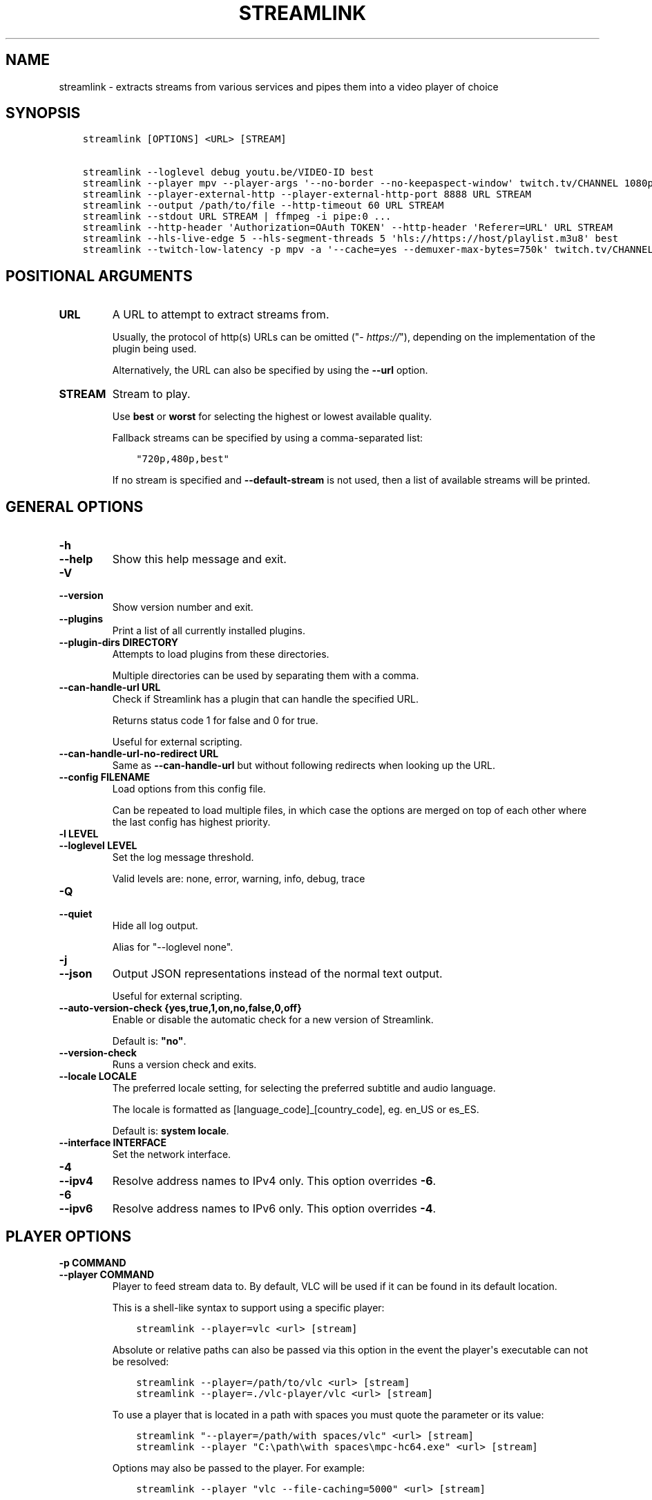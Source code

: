 .\" Man page generated from reStructuredText.
.
.TH "STREAMLINK" "1" "Mar 25, 2021" "2.1.1" "Streamlink"
.SH NAME
streamlink \- extracts streams from various services and pipes them into a video player of choice
.
.nr rst2man-indent-level 0
.
.de1 rstReportMargin
\\$1 \\n[an-margin]
level \\n[rst2man-indent-level]
level margin: \\n[rst2man-indent\\n[rst2man-indent-level]]
-
\\n[rst2man-indent0]
\\n[rst2man-indent1]
\\n[rst2man-indent2]
..
.de1 INDENT
.\" .rstReportMargin pre:
. RS \\$1
. nr rst2man-indent\\n[rst2man-indent-level] \\n[an-margin]
. nr rst2man-indent-level +1
.\" .rstReportMargin post:
..
.de UNINDENT
. RE
.\" indent \\n[an-margin]
.\" old: \\n[rst2man-indent\\n[rst2man-indent-level]]
.nr rst2man-indent-level -1
.\" new: \\n[rst2man-indent\\n[rst2man-indent-level]]
.in \\n[rst2man-indent\\n[rst2man-indent-level]]u
..
.SH SYNOPSIS
.INDENT 0.0
.INDENT 3.5
.sp
.nf
.ft C
streamlink [OPTIONS] <URL> [STREAM]

streamlink \-\-loglevel debug youtu.be/VIDEO\-ID best
streamlink \-\-player mpv \-\-player\-args \(aq\-\-no\-border \-\-no\-keepaspect\-window\(aq twitch.tv/CHANNEL 1080p60
streamlink \-\-player\-external\-http \-\-player\-external\-http\-port 8888 URL STREAM
streamlink \-\-output /path/to/file \-\-http\-timeout 60 URL STREAM
streamlink \-\-stdout URL STREAM | ffmpeg \-i pipe:0 ...
streamlink \-\-http\-header \(aqAuthorization=OAuth TOKEN\(aq \-\-http\-header \(aqReferer=URL\(aq URL STREAM
streamlink \-\-hls\-live\-edge 5 \-\-hls\-segment\-threads 5 \(aqhls://https://host/playlist.m3u8\(aq best
streamlink \-\-twitch\-low\-latency \-p mpv \-a \(aq\-\-cache=yes \-\-demuxer\-max\-bytes=750k\(aq twitch.tv/CHANNEL best
.ft P
.fi
.UNINDENT
.UNINDENT
.SH POSITIONAL ARGUMENTS
.INDENT 0.0
.TP
.B URL
A URL to attempt to extract streams from.
.sp
Usually, the protocol of http(s) URLs can be omitted ("\fI\%https://\fP"),
depending on the implementation of the plugin being used.
.sp
Alternatively, the URL can also be specified by using the \fB\-\-url\fP option.
.UNINDENT
.INDENT 0.0
.TP
.B STREAM
Stream to play.
.sp
Use \fBbest\fP or \fBworst\fP for selecting the highest or lowest available
quality.
.sp
Fallback streams can be specified by using a comma\-separated list:
.INDENT 7.0
.INDENT 3.5
.sp
.nf
.ft C
"720p,480p,best"
.ft P
.fi
.UNINDENT
.UNINDENT
.sp
If no stream is specified and \fB\-\-default\-stream\fP is not used, then a list
of available streams will be printed.
.UNINDENT
.SH GENERAL OPTIONS
.INDENT 0.0
.TP
.B \-h
.TP
.B \-\-help
Show this help message and exit.
.UNINDENT
.INDENT 0.0
.TP
.B \-V
.TP
.B \-\-version
Show version number and exit.
.UNINDENT
.INDENT 0.0
.TP
.B \-\-plugins
Print a list of all currently installed plugins.
.UNINDENT
.INDENT 0.0
.TP
.B \-\-plugin\-dirs DIRECTORY
Attempts to load plugins from these directories.
.sp
Multiple directories can be used by separating them with a comma.
.UNINDENT
.INDENT 0.0
.TP
.B \-\-can\-handle\-url URL
Check if Streamlink has a plugin that can handle the specified URL.
.sp
Returns status code 1 for false and 0 for true.
.sp
Useful for external scripting.
.UNINDENT
.INDENT 0.0
.TP
.B \-\-can\-handle\-url\-no\-redirect URL
Same as \fB\-\-can\-handle\-url\fP but without following redirects when looking up
the URL.
.UNINDENT
.INDENT 0.0
.TP
.B \-\-config FILENAME
Load options from this config file.
.sp
Can be repeated to load multiple files, in which case the options are
merged on top of each other where the last config has highest priority.
.UNINDENT
.INDENT 0.0
.TP
.B \-l LEVEL
.TP
.B \-\-loglevel LEVEL
Set the log message threshold.
.sp
Valid levels are: none, error, warning, info, debug, trace
.UNINDENT
.INDENT 0.0
.TP
.B \-Q
.TP
.B \-\-quiet
Hide all log output.
.sp
Alias for "\-\-loglevel none".
.UNINDENT
.INDENT 0.0
.TP
.B \-j
.TP
.B \-\-json
Output JSON representations instead of the normal text output.
.sp
Useful for external scripting.
.UNINDENT
.INDENT 0.0
.TP
.B \-\-auto\-version\-check {yes,true,1,on,no,false,0,off}
Enable or disable the automatic check for a new version of Streamlink.
.sp
Default is: \fB"no"\fP\&.
.UNINDENT
.INDENT 0.0
.TP
.B \-\-version\-check
Runs a version check and exits.
.UNINDENT
.INDENT 0.0
.TP
.B \-\-locale LOCALE
The preferred locale setting, for selecting the preferred subtitle and
audio language.
.sp
The locale is formatted as [language_code]_[country_code], eg. en_US or
es_ES.
.sp
Default is: \fBsystem locale\fP\&.
.UNINDENT
.INDENT 0.0
.TP
.B \-\-interface INTERFACE
Set the network interface.
.UNINDENT
.INDENT 0.0
.TP
.B \-4
.TP
.B \-\-ipv4
Resolve address names to IPv4 only. This option overrides \fB\-6\fP\&.
.UNINDENT
.INDENT 0.0
.TP
.B \-6
.TP
.B \-\-ipv6
Resolve address names to IPv6 only. This option overrides \fB\-4\fP\&.
.UNINDENT
.SH PLAYER OPTIONS
.INDENT 0.0
.TP
.B \-p COMMAND
.TP
.B \-\-player COMMAND
Player to feed stream data to. By default, VLC will be used if it can be
found in its default location.
.sp
This is a shell\-like syntax to support using a specific player:
.INDENT 7.0
.INDENT 3.5
.sp
.nf
.ft C
streamlink \-\-player=vlc <url> [stream]
.ft P
.fi
.UNINDENT
.UNINDENT
.sp
Absolute or relative paths can also be passed via this option in the
event the player\(aqs executable can not be resolved:
.INDENT 7.0
.INDENT 3.5
.sp
.nf
.ft C
streamlink \-\-player=/path/to/vlc <url> [stream]
streamlink \-\-player=./vlc\-player/vlc <url> [stream]
.ft P
.fi
.UNINDENT
.UNINDENT
.sp
To use a player that is located in a path with spaces you must quote the
parameter or its value:
.INDENT 7.0
.INDENT 3.5
.sp
.nf
.ft C
streamlink "\-\-player=/path/with spaces/vlc" <url> [stream]
streamlink \-\-player "C:\epath\ewith spaces\empc\-hc64.exe" <url> [stream]
.ft P
.fi
.UNINDENT
.UNINDENT
.sp
Options may also be passed to the player. For example:
.INDENT 7.0
.INDENT 3.5
.sp
.nf
.ft C
streamlink \-\-player "vlc \-\-file\-caching=5000" <url> [stream]
.ft P
.fi
.UNINDENT
.UNINDENT
.sp
As an alternative to this, see the \fB\-\-player\-args\fP parameter, which does
not log any custom player arguments.
.UNINDENT
.INDENT 0.0
.TP
.B \-a ARGUMENTS
.TP
.B \-\-player\-args ARGUMENTS
This option allows you to customize the default arguments which are put
together with the value of \fB\-\-player\fP to create a command to execute.
.sp
It\(aqs usually enough to only use \fB\-\-player\fP instead of this unless you need
to add arguments after the player\(aqs input argument or if you don\(aqt want
any of the player arguments to be logged.
.sp
The value can contain formatting variables surrounded by curly braces,
{ and }. If you need to include a brace character, it can be escaped
by doubling, e.g. {{ and }}.
.sp
Formatting variables available:
.INDENT 7.0
.TP
.B {playerinput}
This is the input that the player will use. For standard input (stdin),
it is \fB\-\fP, but it can also be a URL, depending on the options used.
.TP
.B {filename}
The old fallback variable name with the same functionality.
.UNINDENT
.sp
Example:
.INDENT 7.0
.INDENT 3.5
.sp
.nf
.ft C
streamlink \-p vlc \-a "\-\-play\-and\-exit {playerinput}" <url> [stream]
.ft P
.fi
.UNINDENT
.UNINDENT
.sp
\fBNOTE:\fP
.INDENT 7.0
.INDENT 3.5
When neither of the variables are found, \fB{playerinput}\fP
will be appended to the whole parameter value, to ensure that the player
always receives an input argument.
.UNINDENT
.UNINDENT
.UNINDENT
.INDENT 0.0
.TP
.B \-v
.TP
.B \-\-verbose\-player
Allow the player to display its console output.
.UNINDENT
.INDENT 0.0
.TP
.B \-n
.TP
.B \-\-player\-fifo
.TP
.B \-\-fifo
Make the player read the stream through a named pipe instead of the
stdin pipe.
.UNINDENT
.INDENT 0.0
.TP
.B \-\-player\-http
Make the player read the stream through HTTP instead of the stdin pipe.
.UNINDENT
.INDENT 0.0
.TP
.B \-\-player\-continuous\-http
Make the player read the stream through HTTP, but unlike \fB\-\-player\-http\fP
it will continuously try to open the stream if the player requests it.
.sp
This makes it possible to handle stream disconnects if your player is
capable of reconnecting to a HTTP stream. This is usually done by
setting your player to a "repeat mode".
.UNINDENT
.INDENT 0.0
.TP
.B \-\-player\-external\-http
Serve stream data through HTTP without running any player. This is
useful to allow external devices like smartphones or streaming boxes to
watch streams they wouldn\(aqt be able to otherwise.
.sp
Behavior will be similar to the continuous HTTP option, but no player
program will be started, and the server will listen on all available
connections instead of just in the local (loopback) interface.
.sp
The URLs that can be used to access the stream will be printed to the
console, and the server can be interrupted using CTRL\-C.
.UNINDENT
.INDENT 0.0
.TP
.B \-\-player\-external\-http\-port PORT
A fixed port to use for the external HTTP server if that mode is
enabled. Omit or set to 0 to use a random high ( >1024) port.
.UNINDENT
.INDENT 0.0
.TP
.B \-\-player\-passthrough TYPES
A comma\-delimited list of stream types to pass to the player as a URL to
let it handle the transport of the stream instead.
.sp
Stream types that can be converted into a playable URL are:
.INDENT 7.0
.IP \(bu 2
hls
.IP \(bu 2
http
.IP \(bu 2
rtmp
.UNINDENT
.sp
Make sure your player can handle the stream type when using this.
.UNINDENT
.INDENT 0.0
.TP
.B \-\-player\-no\-close
By default Streamlink will close the player when the stream
ends. This is to avoid "dead" GUI players lingering after a
stream ends.
.sp
It does however have the side\-effect of sometimes closing a
player before it has played back all of its cached data.
.sp
This option will instead let the player decide when to exit.
.UNINDENT
.INDENT 0.0
.TP
.B \-t TITLE
.TP
.B \-\-title TITLE
This option allows you to supply a title to be displayed in the
title bar of the window that the video player is launched in.
.sp
This value can contain formatting variables surrounded by curly braces,
{ and }. If you need to include a brace character, it can be escaped
by doubling, e.g. {{ and }}.
.sp
This option is only supported for the following players: mpv, potplayer, vlc.
.INDENT 7.0
.TP
.B VLC specific information:
VLC has certain codes you can use inside your title.
These are accessible inside \-\-title by using a backslash
before the dollar sign VLC uses to denote a format character.
.sp
e.g. to put the current date in your VLC window title,
the string "$A" could be inserted inside your \-\-title string.
.sp
A full list of the format codes VLC uses is available here:
\fI\%https://wiki.videolan.org/Documentation:Format_String/\fP
.TP
.B mpv specific information:
mpv has certain codes you can use inside your title.
These are accessible inside \-\-title by using a backslash
before the dollar sign mpv uses to denote a format character.
.sp
e.g. to put the current version of mpv running inside your
mpv window title, the string "${{mpv\-version}}" could be
inserted inside your \-\-title string.
.sp
A full list of the format codes mpv uses is available here:
\fI\%https://mpv.io/manual/stable/#property\-list\fP
.UNINDENT
.sp
Formatting variables available to use in \fB\-\-title\fP:
.INDENT 7.0
.TP
.B {title}
If available, this is the title of the stream.
Otherwise, it is the string "Unknown Title"
.TP
.B {author}
If available, this is the author of the stream.
Otherwise, it is the string "Unknown Author"
.TP
.B {category}
If available, this is the category the stream has been placed into.
.INDENT 7.0
.IP \(bu 2
For Twitch, this is the game being played
.IP \(bu 2
For YouTube, it\(aqs the category e.g. Gaming, Sports, Music...
.UNINDENT
.sp
Otherwise, it is the string "No Category"
.TP
.B {game}
This is just a synonym for {category} which may make more sense for
gaming oriented platforms. "Game being played" is a way to categorize
the stream, so it doesn\(aqt need its own separate handling.
.TP
.B {url}
URL of the stream.
.UNINDENT
.sp
Examples:
.INDENT 7.0
.INDENT 3.5
.sp
.nf
.ft C
streamlink \-p vlc \-\-title "{title} \-!\- {author} \-!\- {category} \e$A" <url> [stream]
streamlink \-p mpv \-\-title "{title} \-\- {author} \-\- {category} \-\- (\e${{mpv\-version}})" <url> [stream]
.ft P
.fi
.UNINDENT
.UNINDENT
.UNINDENT
.SH FILE OUTPUT OPTIONS
.INDENT 0.0
.TP
.B \-o FILENAME
.TP
.B \-\-output FILENAME
Write stream data to FILENAME instead of playing it.
.sp
You will be prompted if the file already exists.
.UNINDENT
.INDENT 0.0
.TP
.B \-f
.TP
.B \-\-force
When using \-o or \-r, always write to file even if it already exists.
.UNINDENT
.INDENT 0.0
.TP
.B \-\-force\-progress
When using \-o or \-r,
show the download progress bar even if there is no terminal.
.UNINDENT
.INDENT 0.0
.TP
.B \-O
.TP
.B \-\-stdout
Write stream data to stdout instead of playing it.
.UNINDENT
.INDENT 0.0
.TP
.B \-r FILENAME
.TP
.B \-\-record FILENAME
Open the stream in the player, while at the same time writing it to FILENAME.
.sp
You will be prompted if the file already exists.
.UNINDENT
.INDENT 0.0
.TP
.B \-R FILENAME
.TP
.B \-\-record\-and\-pipe FILENAME
Write stream data to stdout, while at the same time writing it to FILENAME.
.sp
You will be prompted if the file already exists.
.UNINDENT
.SH STREAM OPTIONS
.INDENT 0.0
.TP
.B \-\-url URL
A URL to attempt to extract streams from.
.sp
Usually, the protocol of http(s) URLs can be omitted (\fI\%https://\fP),
depending on the implementation of the plugin being used.
.sp
This is an alternative to setting the URL using a positional argument
and can be useful if set in a config file.
.UNINDENT
.INDENT 0.0
.TP
.B \-\-default\-stream STREAM
Stream to play.
.sp
Use \fBbest\fP or \fBworst\fP for selecting the highest or lowest available
quality.
.sp
Fallback streams can be specified by using a comma\-separated list:
.INDENT 7.0
.INDENT 3.5
.sp
.nf
.ft C
"720p,480p,best"
.ft P
.fi
.UNINDENT
.UNINDENT
.sp
This is an alternative to setting the stream using a positional argument
and can be useful if set in a config file.
.UNINDENT
.INDENT 0.0
.TP
.B \-\-stream\-url
If possible, translate the resolved stream to a URL and print it.
.UNINDENT
.INDENT 0.0
.TP
.B \-\-retry\-streams DELAY
Retry fetching the list of available streams until streams are found
while waiting DELAY second(s) between each attempt. If unset, only one
attempt will be made to fetch the list of streams available.
.sp
The number of fetch retry attempts can be capped with \fB\-\-retry\-max\fP\&.
.UNINDENT
.INDENT 0.0
.TP
.B \-\-retry\-max COUNT
When using \fB\-\-retry\-streams\fP, stop retrying the fetch after COUNT retry
attempt(s). Fetch will retry infinitely if COUNT is zero or unset.
.sp
If \fB\-\-retry\-max\fP is set without setting \fB\-\-retry\-streams\fP, the delay between
retries will default to 1 second.
.UNINDENT
.INDENT 0.0
.TP
.B \-\-retry\-open ATTEMPTS
After a successful fetch, try ATTEMPTS time(s) to open the stream until
giving up.
.sp
Default is: \fB1\fP\&.
.UNINDENT
.INDENT 0.0
.TP
.B \-\-stream\-types TYPES
.TP
.B \-\-stream\-priority TYPES
A comma\-delimited list of stream types to allow.
.sp
The order will be used to separate streams when there are multiple
streams with the same name but different stream types. Any stream type
not listed will be omitted from the available streams list.  A \fB*\fP can
be used as a wildcard to match any other type of stream, eg. muxed\-stream.
.sp
Default is: \fB"rtmp,hls,hds,http,akamaihd,*"\fP\&.
.UNINDENT
.INDENT 0.0
.TP
.B \-\-stream\-sorting\-excludes STREAMS
Fine tune the \fBbest\fP and \fBworst\fP stream name synonyms by excluding unwanted streams.
.sp
If all of the available streams get excluded, \fBbest\fP and \fBworst\fP will become
inaccessible and new special stream synonyms \fBbest\-unfiltered\fP and \fBworst\-unfiltered\fP
can be used as a fallback selection method.
.sp
Uses a filter expression in the format:
.INDENT 7.0
.INDENT 3.5
.sp
.nf
.ft C
[operator]<value>
.ft P
.fi
.UNINDENT
.UNINDENT
.sp
Valid operators are \fB>\fP, \fB>=\fP, \fB<\fP and \fB<=\fP\&. If no operator is specified then
equality is tested.
.sp
For example this will exclude streams ranked higher than "480p":
.INDENT 7.0
.INDENT 3.5
.sp
.nf
.ft C
">480p"
.ft P
.fi
.UNINDENT
.UNINDENT
.sp
Multiple filters can be used by separating each expression with a comma.
.sp
For example this will exclude streams from two quality types:
.INDENT 7.0
.INDENT 3.5
.sp
.nf
.ft C
">480p,>medium"
.ft P
.fi
.UNINDENT
.UNINDENT
.UNINDENT
.SH STREAM TRANSPORT OPTIONS
.INDENT 0.0
.TP
.B \-\-hds\-live\-edge SECONDS
The time live HDS streams will start from the edge of stream.
.sp
Default is: \fB10.0\fP\&.
.UNINDENT
.INDENT 0.0
.TP
.B \-\-hds\-segment\-attempts ATTEMPTS
How many attempts should be done to download each HDS segment before
giving up.
.sp
Default is: \fB3\fP\&.
.UNINDENT
.INDENT 0.0
.TP
.B \-\-hds\-segment\-threads THREADS
The size of the thread pool used to download HDS segments. Minimum value
is 1 and maximum is 10.
.sp
Default is: \fB1\fP\&.
.UNINDENT
.INDENT 0.0
.TP
.B \-\-hds\-segment\-timeout TIMEOUT
HDS segment connect and read timeout.
.sp
Default is: \fB10.0\fP\&.
.UNINDENT
.INDENT 0.0
.TP
.B \-\-hds\-timeout TIMEOUT
Timeout for reading data from HDS streams.
.sp
Default is: \fB60.0\fP\&.
.UNINDENT
.INDENT 0.0
.TP
.B \-\-hls\-live\-edge SEGMENTS
How many segments from the end to start live HLS streams on.
.sp
The lower the value the lower latency from the source you will be,
but also increases the chance of buffering.
.sp
Default is: \fB3\fP\&.
.UNINDENT
.INDENT 0.0
.TP
.B \-\-hls\-segment\-stream\-data
Immediately write segment data into output buffer while downloading.
.UNINDENT
.INDENT 0.0
.TP
.B \-\-hls\-segment\-attempts ATTEMPTS
How many attempts should be done to download each HLS segment before
giving up.
.sp
Default is: \fB3\fP\&.
.UNINDENT
.INDENT 0.0
.TP
.B \-\-hls\-playlist\-reload\-attempts ATTEMPTS
How many attempts should be done to reload the HLS playlist before
giving up.
.sp
Default is: \fB3\fP\&.
.UNINDENT
.INDENT 0.0
.TP
.B \-\-hls\-playlist\-reload\-time TIME
Set a custom HLS playlist reload time value, either in seconds
or by using one of the following keywords:
.INDENT 7.0
.INDENT 3.5
.sp
.nf
.ft C
segment: The duration of the last segment in the current playlist
live\-edge: The sum of segment durations of the live edge value minus one
default: The playlist\(aqs target duration metadata
.ft P
.fi
.UNINDENT
.UNINDENT
.sp
Default is: \fBdefault\fP\&.
.UNINDENT
.INDENT 0.0
.TP
.B \-\-hls\-segment\-threads THREADS
The size of the thread pool used to download HLS segments. Minimum value
is 1 and maximum is 10.
.sp
Default is: \fB1\fP\&.
.UNINDENT
.INDENT 0.0
.TP
.B \-\-hls\-segment\-timeout TIMEOUT
HLS segment connect and read timeout.
.sp
Default is: \fB10.0\fP\&.
.UNINDENT
.INDENT 0.0
.TP
.B \-\-hls\-segment\-ignore\-names NAMES
A comma\-delimited list of segment names that will get filtered out.
.sp
Example: \-\-hls\-segment\-ignore\-names 000,001,002
.sp
This will ignore every segment that ends with 000.ts, 001.ts and 002.ts
.sp
Default is: \fBNone\fP\&.
.UNINDENT
.INDENT 0.0
.TP
.B \-\-hls\-segment\-key\-uri URI
URI to segment encryption key. If no URI is specified, the URI contained
in the segments will be used.
.sp
URI can be templated using the following variables, which will be
replaced with its respective part from the source segment URI:
.INDENT 7.0
.INDENT 3.5
.sp
.nf
.ft C
{url} {scheme} {netloc} {path} {query}
.ft P
.fi
.UNINDENT
.UNINDENT
.sp
Examples:
.INDENT 7.0
.INDENT 3.5
.sp
.nf
.ft C
\-\-hls\-segment\-key\-uri "https://example.com/hls/encryption_key"
\-\-hls\-segment\-key\-uri "{scheme}://1.2.3.4{path}{query}"
\-\-hls\-segment\-key\-uri "{scheme}://{netloc}/custom/path/to/key"
.ft P
.fi
.UNINDENT
.UNINDENT
.sp
Default is: \fBNone\fP\&.
.UNINDENT
.INDENT 0.0
.TP
.B \-\-hls\-audio\-select CODE
Selects a specific audio source or sources, by language code or name,
when multiple audio sources are available. Can be * to download all
audio sources.
.sp
Examples:
.INDENT 7.0
.INDENT 3.5
.sp
.nf
.ft C
\-\-hls\-audio\-select "English,German"
\-\-hls\-audio\-select "en,de"
\-\-hls\-audio\-select "*"
.ft P
.fi
.UNINDENT
.UNINDENT
.sp
\fBNOTE:\fP
.INDENT 7.0
.INDENT 3.5
This is only useful in special circumstances where the regular
locale option fails, such as when multiple sources of the same language
exists.
.UNINDENT
.UNINDENT
.UNINDENT
.INDENT 0.0
.TP
.B \-\-hls\-timeout TIMEOUT
Timeout for reading data from HLS streams.
.sp
Default is: \fB60.0\fP\&.
.UNINDENT
.INDENT 0.0
.TP
.B \-\-hls\-start\-offset [HH:]MM:SS
Amount of time to skip from the beginning of the stream. For live
streams, this is a negative offset from the end of the stream (rewind).
.sp
Default is: \fB00:00:00\fP\&.
.UNINDENT
.INDENT 0.0
.TP
.B \-\-hls\-duration [HH:]MM:SS
Limit the playback duration, useful for watching segments of a stream.
The actual duration may be slightly longer, as it is rounded to the
nearest HLS segment.
.sp
Default is: \fBunlimited\fP\&.
.UNINDENT
.INDENT 0.0
.TP
.B \-\-hls\-live\-restart
Skip to the beginning of a live stream, or as far back as possible.
.UNINDENT
.INDENT 0.0
.TP
.B \-\-http\-stream\-timeout TIMEOUT
Timeout for reading data from HTTP streams.
.sp
Default is: \fB60.0\fP\&.
.UNINDENT
.INDENT 0.0
.TP
.B \-\-ringbuffer\-size SIZE
The maximum size of ringbuffer. Add a M or K suffix to specify mega or
kilo bytes instead of bytes.
.sp
The ringbuffer is used as a temporary storage between the stream and the
player. This is to allows us to download the stream faster than the
player wants to read it.
.sp
The smaller the size, the higher chance of the player buffering if there
are download speed dips and the higher size the more data we can use as
a storage to catch up from speed dips.
.sp
It also allows you to temporary pause as long as the ringbuffer doesn\(aqt
get full since we continue to download the stream in the background.
.sp
Default is: \fB"16M"\fP\&.
.sp
\fBNOTE:\fP
.INDENT 7.0
.INDENT 3.5
A smaller size is recommended on lower end systems (such as
Raspberry Pi) when playing stream types that require some extra
processing (such as HDS) to avoid unnecessary background processing.
.UNINDENT
.UNINDENT
.UNINDENT
.INDENT 0.0
.TP
.B \-\-rtmp\-proxy PROXY
A SOCKS proxy that RTMP streams will use.
.sp
Example: 127.0.0.1:9050
.UNINDENT
.INDENT 0.0
.TP
.B \-\-rtmp\-rtmpdump FILENAME
RTMPDump is used to access RTMP streams. You can specify the
location of the rtmpdump executable if it is not in your PATH.
.sp
Example: "/usr/local/bin/rtmpdump"
.UNINDENT
.INDENT 0.0
.TP
.B \-\-rtmp\-timeout TIMEOUT
Timeout for reading data from RTMP streams.
.sp
Default is: \fB60.0\fP\&.
.UNINDENT
.INDENT 0.0
.TP
.B \-\-stream\-segment\-attempts ATTEMPTS
How many attempts should be done to download each segment before giving
up.
.sp
This is generic option used by streams not covered by other options,
such as stream protocols specific to plugins, e.g. UStream.
.sp
Default is: \fB3\fP\&.
.UNINDENT
.INDENT 0.0
.TP
.B \-\-stream\-segment\-threads THREADS
The size of the thread pool used to download segments. Minimum value is
1 and maximum is 10.
.sp
This is generic option used by streams not covered by other options,
such as stream protocols specific to plugins, e.g. UStream.
.sp
Default is: \fB1\fP\&.
.UNINDENT
.INDENT 0.0
.TP
.B \-\-stream\-segment\-timeout TIMEOUT
Segment connect and read timeout.
.sp
This is generic option used by streams not covered by other options,
such as stream protocols specific to plugins, e.g. UStream.
.sp
Default is: \fB10.0\fP\&.
.UNINDENT
.INDENT 0.0
.TP
.B \-\-stream\-timeout TIMEOUT
Timeout for reading data from streams.
.sp
This is generic option used by streams not covered by other options,
such as stream protocols specific to plugins, e.g. UStream.
.sp
Default is: \fB60.0\fP\&.
.UNINDENT
.INDENT 0.0
.TP
.B \-\-subprocess\-cmdline
Print the command\-line used internally to play the stream.
.sp
This is only available on RTMP streams.
.UNINDENT
.INDENT 0.0
.TP
.B \-\-subprocess\-errorlog
Log possible errors from internal subprocesses to a temporary file. The
file will be saved in your systems temporary directory.
.sp
Useful when debugging rtmpdump related issues.
.UNINDENT
.INDENT 0.0
.TP
.B \-\-subprocess\-errorlog\-path PATH
Log the subprocess errorlog to a specific file rather than a temporary
file. Takes precedence over subprocess\-errorlog.
.sp
Useful when debugging rtmpdump related issues.
.UNINDENT
.INDENT 0.0
.TP
.B \-\-ffmpeg\-ffmpeg FILENAME
FFMPEG is used to access or mux separate video and audio streams. You
can specify the location of the ffmpeg executable if it is not in your
PATH.
.sp
Example: "/usr/local/bin/ffmpeg"
.UNINDENT
.INDENT 0.0
.TP
.B \-\-ffmpeg\-verbose
Write the console output from ffmpeg to the console.
.UNINDENT
.INDENT 0.0
.TP
.B \-\-ffmpeg\-verbose\-path PATH
Path to write the output from the ffmpeg console.
.UNINDENT
.INDENT 0.0
.TP
.B \-\-ffmpeg\-fout OUTFORMAT
When muxing streams, set the output format to OUTFORMAT.
.sp
Default is: \fB"matroska"\fP\&.
.sp
Example: "mpegts"
.UNINDENT
.INDENT 0.0
.TP
.B \-\-ffmpeg\-video\-transcode CODEC
When muxing streams, transcode the video to CODEC.
.sp
Default is: \fB"copy"\fP\&.
.sp
Example: "h264"
.UNINDENT
.INDENT 0.0
.TP
.B \-\-ffmpeg\-audio\-transcode CODEC
When muxing streams, transcode the audio to CODEC.
.sp
Default is: \fB"copy"\fP\&.
.sp
Example: "aac"
.UNINDENT
.INDENT 0.0
.TP
.B \-\-ffmpeg\-copyts
Forces the \-copyts ffmpeg option and does not remove
the initial start time offset value.
.UNINDENT
.INDENT 0.0
.TP
.B \-\-ffmpeg\-start\-at\-zero
Enable the \-start_at_zero ffmpeg option when using copyts.
.UNINDENT
.INDENT 0.0
.TP
.B \-\-mux\-subtitles
Automatically mux available subtitles into the output stream.
.sp
Needs to be supported by the used plugin.
.sp
\fBSupported plugins:\fP funimationnow, pluzz, rtve, svtplay, vimeo
.UNINDENT
.SH HTTP OPTIONS
.INDENT 0.0
.TP
.B \-\-http\-proxy HTTP_PROXY
A HTTP proxy to use for all HTTP requests, including WebSocket connections.
By default this proxy will be used for all HTTPS requests too.
.sp
Example: "\fI\%http://hostname:port/\fP"
.UNINDENT
.INDENT 0.0
.TP
.B \-\-https\-proxy HTTPS_PROXY
A HTTPS capable proxy to use for all HTTPS requests.
.sp
Example: "\fI\%https://hostname:port/\fP"
.UNINDENT
.INDENT 0.0
.TP
.B \-\-http\-cookie KEY=VALUE
A cookie to add to each HTTP request.
.sp
Can be repeated to add multiple cookies.
.UNINDENT
.INDENT 0.0
.TP
.B \-\-http\-header KEY=VALUE
A header to add to each HTTP request.
.sp
Can be repeated to add multiple headers.
.UNINDENT
.INDENT 0.0
.TP
.B \-\-http\-query\-param KEY=VALUE
A query parameter to add to each HTTP request.
.sp
Can be repeated to add multiple query parameters.
.UNINDENT
.INDENT 0.0
.TP
.B \-\-http\-ignore\-env
Ignore HTTP settings set in the environment such as environment
variables (HTTP_PROXY, etc) or ~/.netrc authentication.
.UNINDENT
.INDENT 0.0
.TP
.B \-\-http\-no\-ssl\-verify
Don\(aqt attempt to verify SSL certificates.
.sp
Usually a bad idea, only use this if you know what you\(aqre doing.
.UNINDENT
.INDENT 0.0
.TP
.B \-\-http\-disable\-dh
Disable Diffie Hellman key exchange
.sp
Usually a bad idea, only use this if you know what you\(aqre doing.
.UNINDENT
.INDENT 0.0
.TP
.B \-\-http\-ssl\-cert FILENAME
SSL certificate to use.
.sp
Expects a .pem file.
.UNINDENT
.INDENT 0.0
.TP
.B \-\-http\-ssl\-cert\-crt\-key CRT_FILENAME KEY_FILENAME
SSL certificate to use.
.sp
Expects a .crt and a .key file.
.UNINDENT
.INDENT 0.0
.TP
.B \-\-http\-timeout TIMEOUT
General timeout used by all HTTP requests except the ones covered by
other options.
.sp
Default is: \fB20.0\fP\&.
.UNINDENT
.SH PLUGIN OPTIONS
.SS Abweb
.INDENT 0.0
.TP
.B \-\-abweb\-username USERNAME
The username associated with your ABweb account, required to access any
ABweb stream.
.UNINDENT
.INDENT 0.0
.TP
.B \-\-abweb\-password PASSWORD
A ABweb account password to use with \fB\-\-abweb\-username\fP\&.
.UNINDENT
.INDENT 0.0
.TP
.B \-\-abweb\-purge\-credentials
Purge cached ABweb credentials to initiate a new session and
reauthenticate.
.UNINDENT
.SS Afreeca
.INDENT 0.0
.TP
.B \-\-afreeca\-username USERNAME
The username used to register with afreecatv.com.
.UNINDENT
.INDENT 0.0
.TP
.B \-\-afreeca\-password PASSWORD
A afreecatv.com account password to use with \fB\-\-afreeca\-username\fP\&.
.UNINDENT
.INDENT 0.0
.TP
.B \-\-afreeca\-purge\-credentials
Purge cached AfreecaTV credentials to initiate a new session
and reauthenticate.
.UNINDENT
.SS Animelab
.INDENT 0.0
.TP
.B \-\-animelab\-email EMAIL
The email address used to register with animelab.com.
.UNINDENT
.INDENT 0.0
.TP
.B \-\-animelab\-password PASSWORD
A animelab.com account password to use with \fB\-\-animelab\-email\fP\&.
.UNINDENT
.SS Bbciplayer
.INDENT 0.0
.TP
.B \-\-bbciplayer\-username USERNAME
The username used to register with bbc.co.uk.
.UNINDENT
.INDENT 0.0
.TP
.B \-\-bbciplayer\-password PASSWORD
A bbc.co.uk account password to use with \fB\-\-bbciplayer\-username\fP\&.
.UNINDENT
.INDENT 0.0
.TP
.B \-\-bbciplayer\-hd
Prefer HD streams over local SD streams, some live programmes may
not be broadcast in HD.
.UNINDENT
.SS Clubbingtv
.INDENT 0.0
.TP
.B \-\-clubbingtv\-username
The username used to register with Clubbing TV.
.UNINDENT
.INDENT 0.0
.TP
.B \-\-clubbingtv\-password
A Clubbing TV account password to use with \fB\-\-clubbingtv\-username\fP\&.
.UNINDENT
.SS Crunchyroll
.INDENT 0.0
.TP
.B \-\-crunchyroll\-username USERNAME
A Crunchyroll username to allow access to restricted streams.
.UNINDENT
.INDENT 0.0
.TP
.B \-\-crunchyroll\-password [PASSWORD]
A Crunchyroll password for use with \fB\-\-crunchyroll\-username\fP\&.
.sp
If left blank you will be prompted.
.UNINDENT
.INDENT 0.0
.TP
.B \-\-crunchyroll\-purge\-credentials
Purge cached Crunchyroll credentials to initiate a new session
and reauthenticate.
.UNINDENT
.INDENT 0.0
.TP
.B \-\-crunchyroll\-session\-id SESSION_ID
Set a specific session ID for crunchyroll, can be used to bypass
region restrictions. If using an authenticated session ID, it is
recommended that the authentication parameters be omitted as the
session ID is account specific.
.sp
\fBNOTE:\fP
.INDENT 7.0
.INDENT 3.5
The session ID will be overwritten if authentication is used
and the session ID does not match the account.
.UNINDENT
.UNINDENT
.UNINDENT
.SS Funimationnow
.INDENT 0.0
.TP
.B \-\-funimation\-email
Email address for your Funimation account.
.UNINDENT
.INDENT 0.0
.TP
.B \-\-funimation\-password
Password for your Funimation account.
.UNINDENT
.INDENT 0.0
.TP
.B \-\-funimation\-language
The audio language to use for the stream; japanese or english.
.sp
Default is: \fB"english"\fP\&.
.UNINDENT
.SS Liveedu
.INDENT 0.0
.TP
.B \-\-liveedu\-email EMAIL
The email address used to register with liveedu.tv.
.UNINDENT
.INDENT 0.0
.TP
.B \-\-liveedu\-password PASSWORD
A LiveEdu account password to use with \fB\-\-liveedu\-email\fP\&.
.UNINDENT
.SS Nicolive
.INDENT 0.0
.TP
.B \-\-niconico\-email EMAIL
The email or phone number associated with your Niconico account
.UNINDENT
.INDENT 0.0
.TP
.B \-\-niconico\-password PASSWORD
The password of your Niconico account
.UNINDENT
.INDENT 0.0
.TP
.B \-\-niconico\-user\-session VALUE
Value of the user\-session token 
(can be used in case you do not want to put your password here)
.UNINDENT
.INDENT 0.0
.TP
.B \-\-niconico\-purge\-credentials
Purge cached Niconico credentials to initiate a new session
and reauthenticate.
.UNINDENT
.INDENT 0.0
.TP
.B \-\-niconico\-timeshift\-offset [HH:]MM:SS
Amount of time to skip from the beginning of a stream. Default is 00:00:00.
.UNINDENT
.SS Openrectv
.INDENT 0.0
.TP
.B \-\-openrectv\-email EMAIL
The email associated with your openrectv account,
required to access any openrectv stream.
.UNINDENT
.INDENT 0.0
.TP
.B \-\-openrectv\-password PASSWORD
An openrectv account password to use with \fB\-\-openrectv\-email\fP\&.
.UNINDENT
.SS Pixiv
.INDENT 0.0
.TP
.B \-\-pixiv\-sessionid SESSIONID
The pixiv.net sessionid that\(aqs used in pixivs PHPSESSID cookie.
can be used instead of the username/password login process.
.UNINDENT
.INDENT 0.0
.TP
.B \-\-pixiv\-devicetoken DEVICETOKEN
The pixiv.net device token that\(aqs used in pixivs device_token cookie.
can be used instead of the username/password login process.
.UNINDENT
.INDENT 0.0
.TP
.B \-\-pixiv\-purge\-credentials
Purge cached Pixiv credentials to initiate a new session
and reauthenticate.
.UNINDENT
.INDENT 0.0
.TP
.B \-\-pixiv\-performer USER
Select a co\-host stream instead of the owner stream.
.UNINDENT
.SS Sbscokr
.INDENT 0.0
.TP
.B \-\-sbscokr\-id CHANNELID
Channel ID to play.
.sp
Example:
.INDENT 7.0
.INDENT 3.5
.sp
.nf
.ft C
streamlink http://play.sbs.co.kr/onair/pc/index.html best \-\-sbscokr\-id S01
.ft P
.fi
.UNINDENT
.UNINDENT
.UNINDENT
.SS Schoolism
.INDENT 0.0
.TP
.B \-\-schoolism\-email EMAIL
The email associated with your Schoolism account,
required to access any Schoolism stream.
.UNINDENT
.INDENT 0.0
.TP
.B \-\-schoolism\-password PASSWORD
A Schoolism account password to use with \fB\-\-schoolism\-email\fP\&.
.UNINDENT
.INDENT 0.0
.TP
.B \-\-schoolism\-part PART
Play part number PART of the lesson, or assignment feedback video.
.sp
Defaults is 1.
.UNINDENT
.SS Steam
.INDENT 0.0
.TP
.B \-\-steam\-email EMAIL
A Steam account email address to access friends/private streams
.UNINDENT
.INDENT 0.0
.TP
.B \-\-steam\-password PASSWORD
A Steam account password to use with \fB\-\-steam\-email\fP\&.
.UNINDENT
.SS Streann
.INDENT 0.0
.TP
.B \-\-streann\-url URL
Source URL where the iframe is located,
only required for direct URLs of \fIott.streann.com\fP
.UNINDENT
.SS Tvplayer
.INDENT 0.0
.TP
.B \-\-tvplayer\-email EMAIL
The email address used to register with tvplayer.com.
.UNINDENT
.INDENT 0.0
.TP
.B \-\-tvplayer\-password PASSWORD
The password for your tvplayer.com account.
.UNINDENT
.SS Twitcasting
.INDENT 0.0
.TP
.B \-\-twitcasting\-password PASSWORD
Password for private Twitcasting streams.
.UNINDENT
.SS Twitch
.INDENT 0.0
.TP
.B \-\-twitch\-disable\-hosting
Do not open the stream if the target channel is hosting another channel.
.UNINDENT
.INDENT 0.0
.TP
.B \-\-twitch\-disable\-ads
Skip embedded advertisement segments at the beginning or during a stream.
Will cause these segments to be missing from the stream.
.UNINDENT
.INDENT 0.0
.TP
.B \-\-twitch\-disable\-reruns
Do not open the stream if the target channel is currently broadcasting a rerun.
.UNINDENT
.INDENT 0.0
.TP
.B \-\-twitch\-low\-latency
Enables low latency streaming by prefetching HLS segments.
Sets \fB\-\-hls\-segment\-stream\-data\fP to true and \fB\-\-hls\-live\-edge\fP to 2, if it is higher.
Reducing \fB\-\-hls\-live\-edge\fP to 1 will result in the lowest latency possible.
.sp
Low latency streams have to be enabled by the broadcasters on Twitch themselves.
Regular streams can cause buffering issues with this option enabled.
.sp
\fBNOTE:\fP
.INDENT 7.0
.INDENT 3.5
The caching/buffering settings of the chosen player may need to be adjusted as well.
Please refer to the player\(aqs own documentation for the required parameters and its configuration.
Player parameters can be set via Streamlink\(aqs \fB\-\-player\fP or \fB\-\-player\-args\fP parameters.
.UNINDENT
.UNINDENT
.UNINDENT
.SS Ustreamtv
.INDENT 0.0
.TP
.B \-\-ustream\-password PASSWORD
A password to access password protected UStream.tv channels.
.UNINDENT
.SS Ustvnow
.INDENT 0.0
.TP
.B \-\-ustvnow\-username USERNAME
Your USTV Now account username
.UNINDENT
.INDENT 0.0
.TP
.B \-\-ustvnow\-password PASSWORD
Your USTV Now account password
.UNINDENT
.SS Wwenetwork
.INDENT 0.0
.TP
.B \-\-wwenetwork\-email EMAIL
The email associated with your WWE Network account,
required to access any WWE Network stream.
.UNINDENT
.INDENT 0.0
.TP
.B \-\-wwenetwork\-password PASSWORD
A WWE Network account password to use with \fB\-\-wwenetwork\-email\fP\&.
.UNINDENT
.SS Yupptv
.INDENT 0.0
.TP
.B \-\-yupptv\-boxid BOXID
The yupptv.com boxid that\(aqs used in the BoxId cookie.
Can be used instead of the username/password login process.
.UNINDENT
.INDENT 0.0
.TP
.B \-\-yupptv\-yuppflixtoken YUPPFLIXTOKEN
The yupptv.com yuppflixtoken that\(aqs used in the YuppflixToken cookie.
Can be used instead of the username/password login process.
.UNINDENT
.INDENT 0.0
.TP
.B \-\-yupptv\-purge\-credentials
Purge cached YuppTV credentials to initiate a new session
and reauthenticate.
.UNINDENT
.SS Zattoo
.INDENT 0.0
.TP
.B \-\-zattoo\-email EMAIL
The email associated with your zattoo account,
required to access any zattoo stream.
.UNINDENT
.INDENT 0.0
.TP
.B \-\-zattoo\-password PASSWORD
A zattoo account password to use with \fB\-\-zattoo\-email\fP\&.
.UNINDENT
.INDENT 0.0
.TP
.B \-\-zattoo\-purge\-credentials
Purge cached zattoo credentials to initiate a new session
and reauthenticate.
.UNINDENT
.INDENT 0.0
.TP
.B \-\-zattoo\-stream\-types TYPES
A comma\-delimited list of stream types which should be used,
the following types are allowed:
.INDENT 7.0
.IP \(bu 2
dash
.IP \(bu 2
hls5
.UNINDENT
.sp
Default is: \fB"dash"\fP\&.
.UNINDENT
.SH AUTHOR
Streamlink Contributors
.SH COPYRIGHT
2021, Streamlink
.\" Generated by docutils manpage writer.
.

